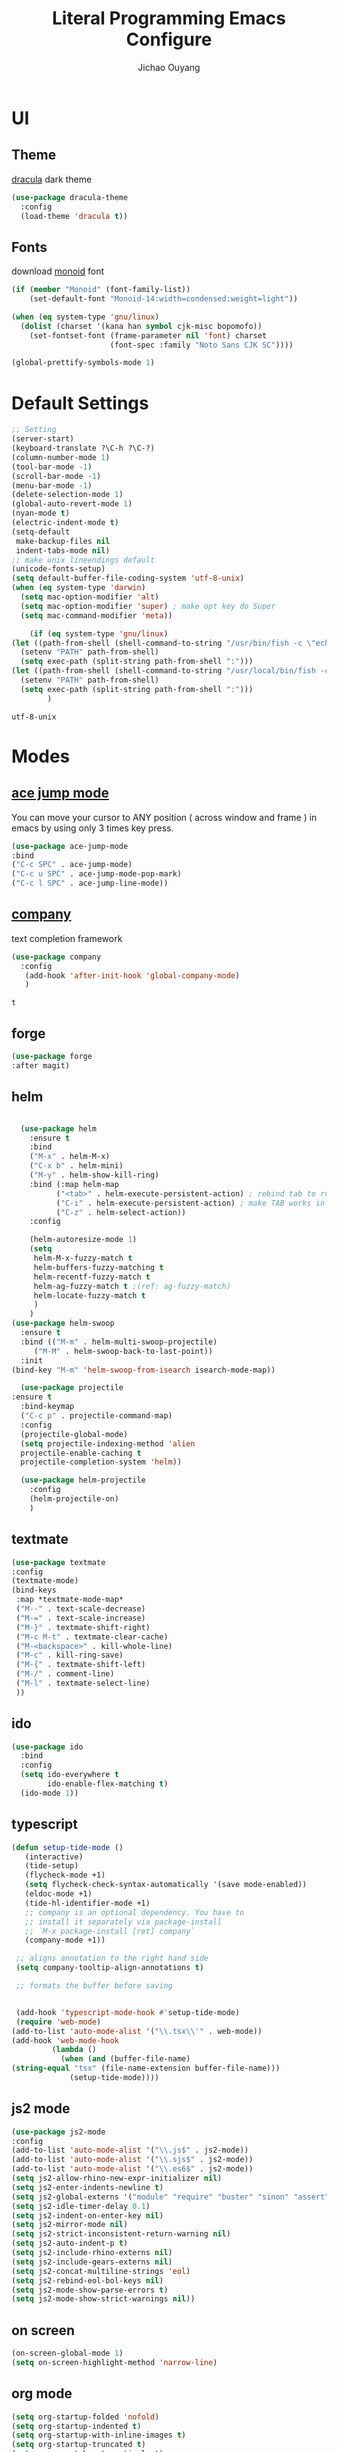 #+OPTIONS: H:2
#+TITLE: Literal Programming Emacs Configure
#+AUTHOR: Jichao Ouyang

* UI

** Theme
[[https://draculatheme.com/][dracula]] dark theme
#+BEGIN_SRC emacs-lisp
  (use-package dracula-theme
    :config
    (load-theme 'dracula t))
#+END_SRC

#+RESULTS:
: t


** Fonts
download [[https://larsenwork.com/monoid/][monoid]] font
#+BEGIN_SRC emacs-lisp
  (if (member "Monoid" (font-family-list))
      (set-default-font "Monoid-14:width=condensed:weight=light"))

  (when (eq system-type 'gnu/linux)
    (dolist (charset '(kana han symbol cjk-misc bopomofo))
      (set-fontset-font (frame-parameter nil 'font) charset
                        (font-spec :family "Noto Sans CJK SC"))))

  (global-prettify-symbols-mode 1)
#+END_SRC

#+RESULTS:
: t

* Default Settings
  #+BEGIN_SRC emacs-lisp
    ;; Setting
    (server-start)
    (keyboard-translate ?\C-h ?\C-?)
    (column-number-mode 1)
    (tool-bar-mode -1)
    (scroll-bar-mode -1)
    (menu-bar-mode -1)
    (delete-selection-mode 1)
    (global-auto-revert-mode 1)
    (nyan-mode t)
    (electric-indent-mode t)
    (setq-default
     make-backup-files nil
     indent-tabs-mode nil)
    ;; make unix lineendings default
    (unicode-fonts-setup)
    (setq default-buffer-file-coding-system 'utf-8-unix)
    (when (eq system-type 'darwin)
      (setq mac-option-modifier 'alt)
      (setq mac-option-modifier 'super) ; make opt key do Super
      (setq mac-command-modifier 'meta))
  #+END_SRC

#+BEGIN_SRC emacs-lisp
    (if (eq system-type 'gnu/linux)
(let ((path-from-shell (shell-command-to-string "/usr/bin/fish -c \"echo -n \\$PATH[1]; for val in \\$PATH[2..-1];echo -n \\\":\\$val\\\";end\"")))
  (setenv "PATH" path-from-shell)
  (setq exec-path (split-string path-from-shell ":")))
(let ((path-from-shell (shell-command-to-string "/usr/local/bin/fish -c \"echo -n \\$PATH[1]; for val in \\$PATH[2..-1];echo -n \\\":\\$val\\\";end\"")))
  (setenv "PATH" path-from-shell)
  (setq exec-path (split-string path-from-shell ":")))
        )

#+END_SRC
  #+RESULTS:
  : utf-8-unix


* Modes

** [[https://github.com/winterTTr/ace-jump-mode][ace jump mode]]

You can move your cursor to ANY position ( across window and frame ) in emacs by using only 3 times key press.

#+BEGIN_SRC emacs-lisp
(use-package ace-jump-mode
:bind
("C-c SPC" . ace-jump-mode)
("C-c u SPC" . ace-jump-mode-pop-mark)
("C-c l SPC" . ace-jump-line-mode))
#+END_SRC

#+RESULTS:
: ace-jump-line-mode

** [[https://github.com/company-mode/company-mode][company]]

text completion framework
 
 #+BEGIN_SRC emacs-lisp
   (use-package company
     :config
      (add-hook 'after-init-hook 'global-company-mode)
      )

 #+END_SRC

 #+RESULTS:
 : t

** forge 
#+BEGIN_SRC emacs-lisp
(use-package forge
:after magit)
#+END_SRC

#+RESULTS:

** helm
#+BEGIN_SRC emacs-lisp

  (use-package helm
    :ensure t
    :bind
    ("M-x" . helm-M-x)
    ("C-x b" . helm-mini)
    ("M-y" . helm-show-kill-ring)
    :bind (:map helm-map
          ("<tab>" . helm-execute-persistent-action) ; rebind tab to run persistent action
          ("C-i" . helm-execute-persistent-action) ; make TAB works in terminal
          ("C-z" . helm-select-action))
    :config
    
    (helm-autoresize-mode 1)
    (setq 
     helm-M-x-fuzzy-match t
     helm-buffers-fuzzy-matching t
     helm-recentf-fuzzy-match t
     helm-ag-fuzzy-match t ;(ref: ag-fuzzy-match)
     helm-locate-fuzzy-match t
     )
    )
(use-package helm-swoop
  :ensure t
  :bind (("M-m" . helm-multi-swoop-projectile)
	 ("M-M" . helm-swoop-back-to-last-point))
  :init
(bind-key "M-m" 'helm-swoop-from-isearch isearch-mode-map))

  (use-package projectile
:ensure t
  :bind-keymap
  ("C-c p" . projectile-command-map)
  :config
  (projectile-global-mode)
  (setq projectile-indexing-method 'alien
  projectile-enable-caching t
  projectile-completion-system 'helm))

  (use-package helm-projectile
    :config
    (helm-projectile-on)
    )
#+END_SRC

** textmate
#+BEGIN_SRC emacs-lisp
(use-package textmate
:config
(textmate-mode)
(bind-keys
 :map *textmate-mode-map*
 ("M--" . text-scale-decrease)
 ("M-=" . text-scale-increase)
 ("M-}" . textmate-shift-right)
 ("M-c M-t" . textmate-clear-cache)
 ("M-<backspace>" . kill-whole-line)
 ("M-c" . kill-ring-save)
 ("M-{" . textmate-shift-left)
 ("M-/" . comment-line)
 ("M-l" . textmate-select-line)
 ))
#+END_SRC

#+RESULTS:
: t

** ido
#+BEGIN_SRC emacs-lisp
  (use-package ido
    :bind
    :config
    (setq ido-everywhere t
          ido-enable-flex-matching t)
    (ido-mode 1))
#+END_SRC

#+RESULTS:
: ido-find-file

** typescript
#+BEGIN_SRC emacs-lisp
(defun setup-tide-mode ()
   (interactive)
   (tide-setup)
   (flycheck-mode +1)
   (setq flycheck-check-syntax-automatically '(save mode-enabled))
   (eldoc-mode +1)
   (tide-hl-identifier-mode +1)
   ;; company is an optional dependency. You have to
   ;; install it separately via package-install
   ;; `M-x package-install [ret] company`
   (company-mode +1))

 ;; aligns annotation to the right hand side
 (setq company-tooltip-align-annotations t)

 ;; formats the buffer before saving


 (add-hook 'typescript-mode-hook #'setup-tide-mode)
 (require 'web-mode)
(add-to-list 'auto-mode-alist '("\\.tsx\\'" . web-mode))
(add-hook 'web-mode-hook
         (lambda ()
           (when (and (buffer-file-name)
(string-equal "tsx" (file-name-extension buffer-file-name)))
             (setup-tide-mode))))
#+END_SRC

#+RESULTS:
| lambda | nil | (when (and (buffer-file-name) (string-equal tsx (file-name-extension buffer-file-name))) (setup-tide-mode))       |
| lambda | nil | (if (and (buffer-file-name) (string-equal tsx (file-name-extension buffer-file-name))) (progn (setup-tide-mode))) |

** js2 mode
#+BEGIN_SRC emacs-lisp
(use-package js2-mode
:config
(add-to-list 'auto-mode-alist '("\\.js$" . js2-mode))
(add-to-list 'auto-mode-alist '("\\.sjs$" . js2-mode))
(add-to-list 'auto-mode-alist '("\\.es6$" . js2-mode))
(setq js2-allow-rhino-new-expr-initializer nil)
(setq js2-enter-indents-newline t)
(setq js2-global-externs '("module" "require" "buster" "sinon" "assert" "refute" "setTimeout" "clearTimeout" "setInterval" "clearInterval" "location" "__dirname" "console" "JSON"))
(setq js2-idle-timer-delay 0.1)
(setq js2-indent-on-enter-key nil)
(setq js2-mirror-mode nil)
(setq js2-strict-inconsistent-return-warning nil)
(setq js2-auto-indent-p t)
(setq js2-include-rhino-externs nil)
(setq js2-include-gears-externs nil)
(setq js2-concat-multiline-strings 'eol)
(setq js2-rebind-eol-bol-keys nil)
(setq js2-mode-show-parse-errors t)
(setq js2-mode-show-strict-warnings nil))
#+END_SRC

#+RESULTS:
: t

** on screen

#+BEGIN_SRC emacs-lisp
(on-screen-global-mode 1)
(setq on-screen-highlight-method 'narrow-line)
#+END_SRC

#+RESULTS:
: narrow-line

** org mode
#+BEGIN_SRC emacs-lisp
(setq org-startup-folded 'nofold)
(setq org-startup-indented t)
(setq org-startup-with-inline-images t)
(setq org-startup-truncated t)
(setq org-src-tab-acts-natively t)
(setq js-indent-level 2)
#+END_SRC

#+RESULTS:
: 2

** key chord
#+BEGIN_SRC emacs-lisp
  (use-package key-chord
    :config
    (key-chord-mode 1)
    (setq key-chord-two-keys-delay 0.03))
#+END_SRC

#+RESULTS:
: t

** magit
#+BEGIN_SRC emacs-lisp
(use-package magit
:bind
("C-x g" . magit-status))
#+END_SRC

#+RESULTS:
: magit-status

** multi cursor
#+BEGIN_SRC emacs-lisp
(use-package multiple-cursors
:bind
("C-<" . mc/mark-previous-like-this)
 ("C->" . mc/mark-next-like-this)
 ("C-*" . mc/mark-all-like-this))
#+END_SRC

#+RESULTS:
: mc/mark-all-like-this

** expand region
#+BEGIN_SRC emacs-lisp
(use-package expand-region
:bind
("C-8" . er/expand-region)
("C--" . er/contract-region))
#+END_SRC

#+RESULTS:
: kill-ring-save

** pallet
#+BEGIN_SRC emacs-lisp
(use-package pallet
:config
(pallet-mode t))
#+END_SRC

#+RESULTS:
: t

** PureScript
#+BEGIN_SRC emacs-lisp
(use-package psc-ide
:config
(add-hook 'purescript-mode-hook
  (lambda ()
    (psc-ide-mode)
    (company-mode)
    (flycheck-mode)
    (turn-on-purescript-indentation)))
(setq psc-ide-use-npm-bin t)
)
#+END_SRC
** smartparens
#+BEGIN_SRC emacs-lisp
  (use-package smartparens-config
    :config
     (smartparens-global-mode t)
    (show-smartparens-global-mode t))

#+END_SRC

#+RESULTS:
: sp-backward-barf-sexp

** Scala Metals
#+BEGIN_SRC emacs-lisp
(use-package scala-mode
  :mode "\\.s\\(cala\\|bt\\)$")

(use-package sbt-mode
  :commands sbt-start sbt-command
  :config
  ;; WORKAROUND: https://github.com/ensime/emacs-sbt-mode/issues/31
  ;; allows using SPACE when in the minibuffer
  (substitute-key-definition
   'minibuffer-complete-word
   'self-insert-command
   minibuffer-local-completion-map))

;; Enable nice rendering of diagnostics like compile errors.
(use-package flycheck
  :init (global-flycheck-mode))

(use-package lsp-mode
  ;; Optional - enable lsp-mode automatically in scala files
  :hook (scala-mode . lsp)
  :config (setq lsp-prefer-flymake nil))

(use-package lsp-ui)

;; Add company-lsp backend for metals
(use-package company-lsp)
#+END_SRC
** Flyspell
wsdf sjd js is
#+BEGIN_SRC emacs-lisp
  (use-package flycheck
    :init
    (global-flycheck-mode)
:config
    (dolist (hook '(text-mode-hook))
      (add-hook hook (lambda () 
(flyspell-mode 1)
(add-to-list 'company-backends 'company-ispell)
(message "company-ispell enable")
)
))
    (dolist (hook '(prog-mode-hook))
      (add-hook hook (lambda () 
(flyspell-prog-mode)
(setq company-backends (delete 'company-ispell company-backends))
(message "company-ispell disable")
)))
)
#+End_SRC

#+RESULTS:
: t

** Langtool
Install LanguageTool version 3.0 or later (and java) https://languagetool.org/

extract them into =/usr/local/share/LanguageTool=

#+BEGIN_SRC emacs-lisp
(use-package langtool
:config
(setq langtool-language-tool-jar "/usr/local/share/LanguageTool/languagetool-commandline.jar"
      langtool-disabled-rules '("WHITESPACE_RULE"
                                "EN_UNPAIRED_BRACKETS"
                                "COMMA_PARENTHESIS_WHITESPACE"
                                "EN_QUOTES")
      langtool-default-language "en-US")
)

#+END_SRC

#+RESULTS:
: t

** prompt
#+BEGIN_SRC emacs-lisp
(defalias 'yes-or-no-p 'y-or-n-p)
(setq kill-buffer-query-functions
      (remq 'process-kill-buffer-query-function
            kill-buffer-query-functions))
#+END_SRC

#+RESULTS:
   
** PureScript
#+BEGIN_SRC emacs-lisp
(use-package psc-ide
:config
(add-hook 'purescript-mode-hook
  (lambda ()
    (psc-ide-mode)
    (company-mode)
    (flycheck-mode)
    (turn-on-purescript-indentation)))
)
#+END_SRC
** yasnippet
#+BEGIN_SRC emacs-lisp
(use-package yasnippet
:config
(yas-global-mode 1))

#+END_SRC

#+RESULTS:
